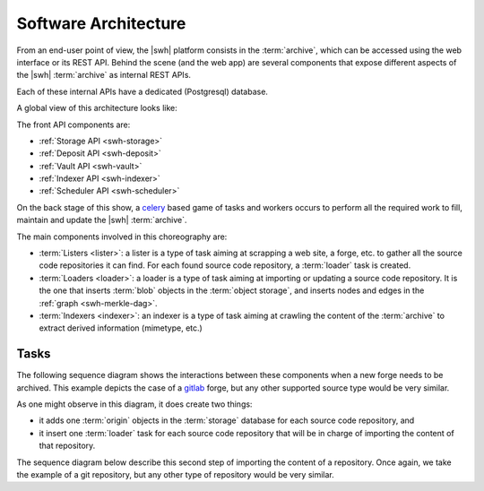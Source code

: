 .. _architecture:

Software Architecture
=====================

From an end-user point of view, the |swh| platform consists in the
:term:`archive`, which can be accessed using the web interface or its REST API.
Behind the scene (and the web app) are several components that expose
different aspects of the |swh| :term:`archive` as internal REST APIs.

Each of these internal APIs have a dedicated (Postgresql) database.

A global view of this architecture looks like:

.. thumbnail:: images/general-architecture.svg

   General view of the |swh| architecture.

The front API components are:

- :ref:`Storage API <swh-storage>`
- :ref:`Deposit API <swh-deposit>`
- :ref:`Vault API <swh-vault>`
- :ref:`Indexer API <swh-indexer>`
- :ref:`Scheduler API <swh-scheduler>`

On the back stage of this show, a celery_ based game of tasks and workers
occurs to perform all the required work to fill, maintain and update the |swh|
:term:`archive`.

The main components involved in this choreography are:

- :term:`Listers <lister>`: a lister is a type of task aiming at scrapping a
  web site, a forge, etc. to gather all the source code repositories it can
  find. For each found source code repository, a :term:`loader` task is
  created.

- :term:`Loaders <loader>`: a loader is a type of task aiming at importing or
  updating a source code repository. It is the one that inserts :term:`blob`
  objects in the :term:`object storage`, and inserts nodes and edges in the
  :ref:`graph <swh-merkle-dag>`.

- :term:`Indexers <indexer>`: an indexer is a type of task aiming at crawling
  the content of the :term:`archive` to extract derived information (mimetype,
  etc.)


Tasks
-----

The following sequence diagram shows the interactions between these components
when a new forge needs to be archived. This example depicts the case of a
gitlab_ forge, but any other supported source type would be very similar.

.. thumbnail:: images/tasks-lister.svg

As one might observe in this diagram, it does create two things:

- it adds one :term:`origin` objects in the :term:`storage` database for each
  source code repository, and

- it insert one :term:`loader` task for each source code repository that will
  be in charge of importing the content of that repository.


The sequence diagram below describe this second step of importing the content
of a repository. Once again, we take the example of a git repository, but any
other type of repository would be very similar.

.. thumbnail:: images/tasks-git-loader.svg


.. _celery: https://www.celeryproject.org
.. _gitlab: https://gitlab.com

